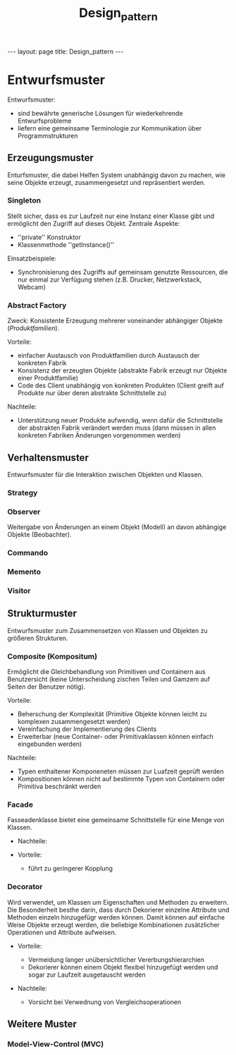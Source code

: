 #+TITLE: Design_pattern
#+STARTUP: content
#+STARTUP: latexpreview
#+STARTUP: inlineimages
#+OPTIONS: toc:nil
#+HTML_MATHJAX: align: left indent: 5em tagside: left
#+BEGIN_HTML
---
layout: page
title: Design_pattern
---
#+END_HTML

* Entwurfsmuster

Entwurfsmuster:

-  sind bewährte generische Lösungen für wiederkehrende Entwurfsprobleme
-  liefern eine gemeinsame Terminologie zur Kommunikation über
   Programmstrukturen

** Erzeugungsmuster

Enturfsmuster, die dabei Helfen System unabhängig davon zu machen, wie
seine Objekte erzeugt, zusammengesetzt und repräsentiert werden.

*** Singleton

Stellt sicher, dass es zur Laufzeit nur eine Instanz einer Klasse gibt
und ermöglicht den Zugriff auf dieses Objekt. Zentrale Aspekte:

-  ''private'' Konstruktor
-  Klassenmethode ''getInstance()''

Einsatzbeispiele:

-  Synchronisierung des Zugriffs auf gemeinsam genutzte Ressourcen, die
   nur einmal zur Verfügung stehen (z.B. Drucker, Netzwerkstack, Webcam)

*** Abstract Factory

Zweck: Konsistente Erzeugung mehrerer voneinander abhängiger Objekte
(//Produktfamilien//).

Vorteile:

-  einfacher Austausch von Produktfamilien durch Austausch der konkreten
   Fabrik
-  Konsistenz der erzeugten Objekte (abstrakte Fabrik erzeugt nur
   Objekte einer Produktfamilie)
-  Code des Client unabhängig von konkreten Produkten (Client greift auf
   Produkte nur über deren abstrakte Schnittstelle zu)

Nachteile:

-  Unterstützung neuer Produkte aufwendig, wenn dafür die Schnittstelle
   der abstrakten Fabrik verändert werden muss (dann müssen in allen
   konkreten Fabriken Änderungen vorgenommen werden)

** Verhaltensmuster

Entwurfsmuster für die Interaktion zwischen Objekten und Klassen.

*** Strategy

*** Observer

Weitergabe von Änderungen an einem Objekt (Modell) an davon abhängige
Objekte (Beobachter).

*** Commando

*** Memento

*** Visitor

** Strukturmuster

Entwurfsmuster zum Zusammensetzen von Klassen und Objekten zu größeren
Strukturen.

*** Composite (Kompositum)

Ermöglicht die Gleichbehandlung von Primitiven und Containern aus
Benutzersicht (keine Unterscheidung zischen Teilen und Gamzem auf Seiten
der Benutzer nötig).

Vorteile:

-  Beherschung der Komplexität (Primitive Objekte können leicht zu
   komplexen zusammengesetzt werden)
-  Vereinfachung der Implementierung des Clients
-  Erweiterbar (neue Container- oder Primitivaklassen können einfach
   eingebunden werden)

Nachteile:

-  Typen enthaltener Komponeneten müssen zur Luafzeit geprüft werden
-  Kompositionen können nicht auf bestimmte Typen von Containern oder
   Primitiva beschränkt werden

*** Facade

Fasseadenklasse bietet eine gemeinsame Schnittstelle für eine Menge von
Klassen.

-  Nachteile:
-  Vorteile:

   -  führt zu geringerer Kopplung

*** Decorator

Wird verwendet, um Klassen um Eigenschaften und Methoden zu erweitern.
Die Besonderheit besthe darin, dass durch Dekorierer einzelne Attribute
und Methoden einzeln hinzugefügr werden können. Damit können auf
einfache Weise Objekte erzeugt werden, die beliebige Kombinationen
zusätzlicher Operationen und Attribute aufweisen.

-  Vorteile:

   -  Vermeidung langer unübersichtlicher Vererbungshierarchien
   -  Dekorierer können einem Objekt flexibel hinzugefügt werden und
      sogar zur Laufzeit ausgetauscht werden

-  Nachteile:

   -  Vorsicht bei Verwednung von Vergleichsoperationen

** Weitere Muster

*** Model-View-Control (MVC)
